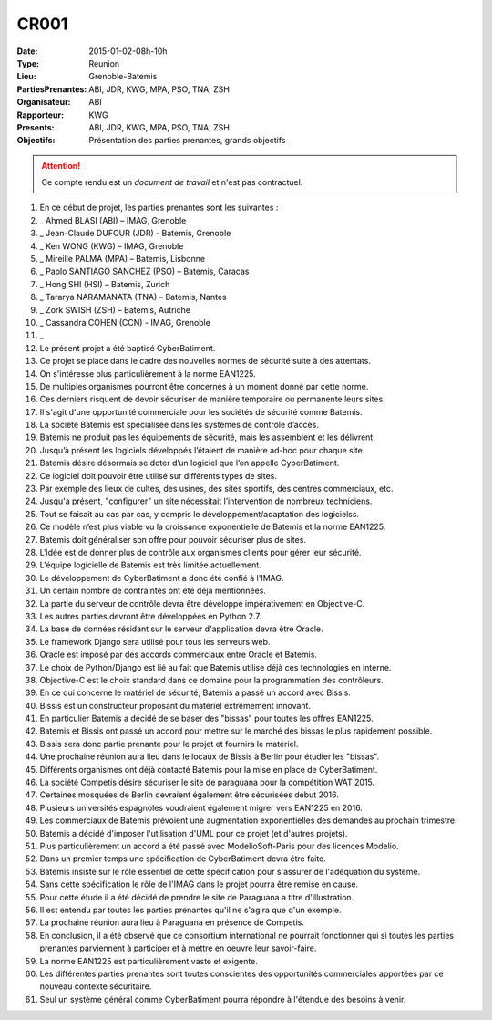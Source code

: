CR001
=====
:Date: 2015-01-02-08h-10h
:Type: Reunion
:Lieu: Grenoble-Batemis
:PartiesPrenantes: ABI, JDR, KWG, MPA, PSO, TNA, ZSH 
:Organisateur: ABI
:Rapporteur: KWG
:Presents: ABI, JDR, KWG, MPA, PSO, TNA, ZSH
:Objectifs: Présentation des parties prenantes, grands objectifs

.. attention::
    Ce compte rendu est un *document de travail* et n'est pas contractuel.

#. En ce début de projet, les parties prenantes sont les suivantes :
#. _ Ahmed BLASI (ABI) – IMAG, Grenoble
#. _ Jean-Claude DUFOUR (JDR) - Batemis, Grenoble
#. _ Ken WONG (KWG) – IMAG, Grenoble
#. _ Mireille PALMA (MPA) – Batemis, Lisbonne
#. _ Paolo SANTIAGO SANCHEZ (PSO) – Batemis, Caracas
#. _ Hong SHI (HSI) – Batemis, Zurich
#. _ Tararya NARAMANATA (TNA) – Batemis, Nantes
#. _ Zork SWISH (ZSH) – Batemis, Autriche
#. _ Cassandra COHEN (CCN) - IMAG, Grenoble
#. _
#. Le présent projet a été baptisé CyberBatiment.
#. Ce projet se place dans le cadre des nouvelles normes de sécurité suite à des attentats.
#. On s'intéresse plus particulièrement à la norme EAN1225.
#. De multiples organismes pourront être concernés à un moment donné par cette norme.
#. Ces derniers risquent de devoir sécuriser de manière temporaire ou permanente leurs sites.
#. Il s'agit d'une opportunité commerciale pour les sociétés de sécurité comme Batemis.
#. La société Batemis est spécialisée dans les systèmes de contrôle d’accès.
#. Batemis ne produit pas les équipements de sécurité, mais les assemblent et les délivrent.
#. Jusqu’à présent les logiciels développés l’étaient de manière ad-hoc pour chaque site.
#. Batemis désire désormais se doter d’un logiciel que l’on appelle CyberBatiment.
#. Ce logiciel doit pouvoir être utilisé sur différents types de sites.
#. Par exemple des lieux de cultes, des usines, des sites sportifs, des centres commerciaux, etc.
#. Jusqu'à présent, "configurer" un site nécessitait l’intervention de nombreux techniciens.
#. Tout se faisait au cas par cas, y compris le développement/adaptation des logicielss.
#. Ce modèle n’est plus viable vu la croissance exponentielle de Batemis et la norme EAN1225.
#. Batemis doit généraliser son offre pour pouvoir sécuriser plus de sites.
#. L'idée est de donner plus de contrôle aux organismes clients pour gérer leur sécurité.
#. L'équipe logicielle de Batemis est très limitée actuellement.
#. Le développement de CyberBatiment a donc été confié à l'IMAG.
#. Un certain nombre de contraintes ont été déjà mentionnées.
#. La partie du serveur de contrôle  devra être développé impérativement en Objective-C.
#. Les autres parties devront être développées en Python 2.7.
#. La base de données résidant sur le serveur d'application devra être Oracle.
#. Le framework Django sera utilisé pour tous les serveurs web.
#. Oracle est imposé par des accords commerciaux entre Oracle et Batemis.
#. Le choix de Python/Django est lié au fait que Batemis utilise déjà ces technologies en interne.
#. Objective-C est le choix standard dans ce domaine pour la programmation des contrôleurs.
#. En ce qui concerne le matériel de sécurité, Batemis a passé un accord avec Bissis.
#. Bissis est un constructeur proposant du matériel extrêmement innovant.
#. En particulier Batemis a décidé de se baser des "bissas" pour toutes les offres EAN1225.
#. Batemis et Bissis ont passé un accord pour mettre sur le marché des bissas le plus rapidement possible.
#. Bissis sera donc partie prenante pour le projet et fournira le matériel.
#. Une prochaine réunion aura lieu dans le locaux de Bissis à Berlin pour étudier les "bissas".
#. Différents organismes ont déjà contacté Batemis pour la mise en place de CyberBatiment.
#. La société Competis désire sécuriser le site de paraguana pour la compétition WAT 2015.
#. Certaines mosquées de Berlin devraient également être sécurisées début 2016.
#. Plusieurs universités espagnoles voudraient également migrer vers EAN1225 en 2016.
#. Les commerciaux de Batemis prévoient une augmentation exponentielles des demandes au prochain trimestre.
#. Batemis a décidé d'imposer l'utilisation d'UML pour ce projet (et d'autres projets).
#. Plus particulièrement un accord a été passé avec ModelioSoft-Paris pour des licences Modelio.
#. Dans un premier temps une spécification de CyberBatiment devra être faite.
#. Batemis insiste sur le rôle essentiel de cette spécification pour s'assurer de l'adéquation du système.
#. Sans cette spécification le rôle de l'IMAG dans le projet pourra être remise en cause.
#. Pour cette étude il a été décidé de prendre le site de Paraguana a titre d'illustration.
#. Il est entendu par toutes les parties prenantes qu'il ne s'agira que d'un exemple.
#. La prochaine réunion aura lieu à Paraguana en présence de Competis.
#. En conclusion, il a été observé que ce consortium international ne pourrait fonctionner qui si toutes les parties prenantes parviennent à participer et à mettre en oeuvre leur savoir-faire.
#. La norme EAN1225 est particulièrement vaste et exigente.
#. Les différentes parties prenantes sont toutes conscientes des opportunités commerciales apportées par ce nouveau contexte sécuritaire.
#. Seul un système général comme CyberBatiment pourra répondre à l'étendue des besoins à venir.
